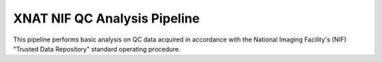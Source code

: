 XNAT NIF QC Analysis Pipeline
=============================

This pipeline performs basic analysis on QC data acquired in accordance
with the National Imaging Facility's (NIF) "Trusted Data Repository"
standard operating procedure.
